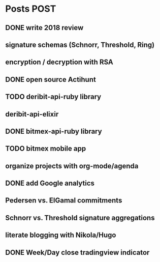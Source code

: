 * Posts                                                                :POST:
** DONE write 2018 review
   CLOSED: [2019-01-02 Wed] SCHEDULED: <2019-01-02 Wed>
** signature schemas (Schnorr, Threshold, Ring)
** encryption / decryption with RSA
** DONE open source Actihunt
   CLOSED: [2019-02-14 Thu] SCHEDULED: <2019-02-14 Thu>
** TODO deribit-api-ruby library
** deribit-api-elixir
** DONE bitmex-api-ruby library
   CLOSED: [2019-02-02 Sat] SCHEDULED: <2019-02-02 Sat>
** TODO bitmex mobile app
** organize projects with org-mode/agenda
** DONE add Google analytics
   CLOSED: [2019-02-28 Thu] SCHEDULED: <2019-02-28 Thu>
** Pedersen vs. ElGamal commitments
** Schnorr vs. Threshold signature aggregations
** literate blogging with Nikola/Hugo
** DONE Week/Day close tradingview indicator
   CLOSED: [2019-02-28 Thu] SCHEDULED: <2019-02-28 Thu>
